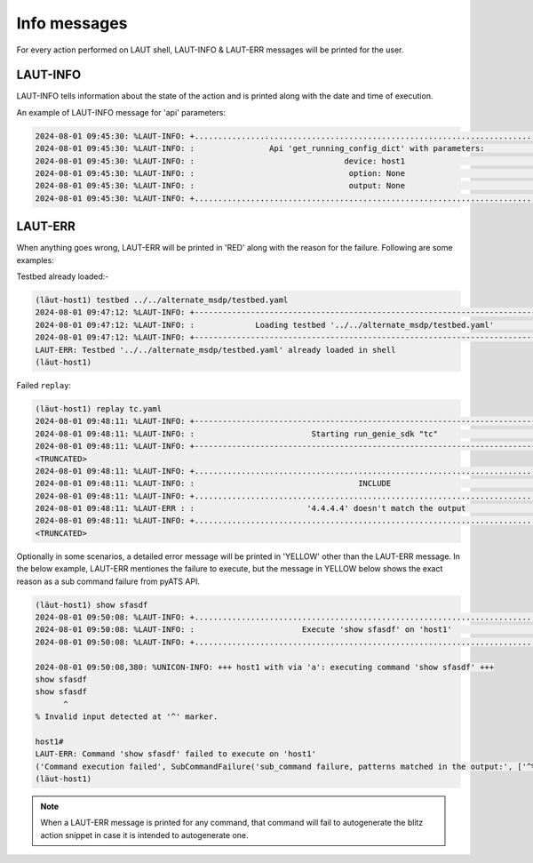 Info messages
=============

For every action performed on LAUT shell, LAUT-INFO & LAUT-ERR messages will be printed for
the user.

LAUT-INFO
---------

LAUT-INFO tells information about the state of the action and is printed along with the date
and time of execution.

An example of LAUT-INFO message for 'api' parameters:

.. code-block:: console

   2024-08-01 09:45:30: %LAUT-INFO: +..............................................................................+
   2024-08-01 09:45:30: %LAUT-INFO: :                Api 'get_running_config_dict' with parameters:                :
   2024-08-01 09:45:30: %LAUT-INFO: :                                device: host1                                 :
   2024-08-01 09:45:30: %LAUT-INFO: :                                 option: None                                 :
   2024-08-01 09:45:30: %LAUT-INFO: :                                 output: None                                 :
   2024-08-01 09:45:30: %LAUT-INFO: +..............................................................................+

LAUT-ERR
---------

When anything goes wrong, LAUT-ERR will be printed in 'RED' along with the reason for the failure. Following are some
examples:

Testbed already loaded:-

.. code-block:: console

   (lӓut-host1) testbed ../../alternate_msdp/testbed.yaml
   2024-08-01 09:47:12: %LAUT-INFO: +------------------------------------------------------------------------------+
   2024-08-01 09:47:12: %LAUT-INFO: :             Loading testbed '../../alternate_msdp/testbed.yaml'              :
   2024-08-01 09:47:12: %LAUT-INFO: +------------------------------------------------------------------------------+
   LAUT-ERR: Testbed '../../alternate_msdp/testbed.yaml' already loaded in shell
   (lӓut-host1)

Failed ``replay``:

.. code-block:: console

   (lӓut-host1) replay tc.yaml
   2024-08-01 09:48:11: %LAUT-INFO: +------------------------------------------------------------------------------+
   2024-08-01 09:48:11: %LAUT-INFO: :                         Starting run_genie_sdk "tc"                          :
   2024-08-01 09:48:11: %LAUT-INFO: +------------------------------------------------------------------------------+
   <TRUNCATED>
   2024-08-01 09:48:11: %LAUT-INFO: +..............................................................................+
   2024-08-01 09:48:11: %LAUT-INFO: :                                   INCLUDE                                    :
   2024-08-01 09:48:11: %LAUT-INFO: +..............................................................................+
   2024-08-01 09:48:11: %LAUT-ERR : :                        '4.4.4.4' doesn't match the output                    :
   2024-08-01 09:48:11: %LAUT-INFO: +..............................................................................+
   <TRUNCATED>

Optionally in some scenarios, a detailed error message will be printed in 'YELLOW' other than the LAUT-ERR message.
In the below example, LAUT-ERR mentiones the failure to execute, but the message in YELLOW below shows the exact reason
as a sub command failure from pyATS API.

.. code-block:: console

   (lӓut-host1) show sfasdf
   2024-08-01 09:50:08: %LAUT-INFO: +..............................................................................+
   2024-08-01 09:50:08: %LAUT-INFO: :                       Execute 'show sfasdf' on 'host1'                       :
   2024-08-01 09:50:08: %LAUT-INFO: +..............................................................................+
   
   2024-08-01 09:50:08,380: %UNICON-INFO: +++ host1 with via 'a': executing command 'show sfasdf' +++
   show sfasdf
   show sfasdf
         ^
   % Invalid input detected at '^' marker.
   
   host1#
   LAUT-ERR: Command 'show sfasdf' failed to execute on 'host1'
   ('Command execution failed', SubCommandFailure('sub_command failure, patterns matched in the output:', ['^%\\s*[Ii]nvalid (command|input)'], 'service result', "show sfasdf\r\nshow sfasdf\r\n      ^\r\n% Invalid input detected at '^' marker.\r\n\r\nhost1#"))
   (lӓut-host1)

.. note::

   When a LAUT-ERR message is printed for any command, that command will fail to autogenerate the blitz
   action snippet in case it is intended to autogenerate one.
